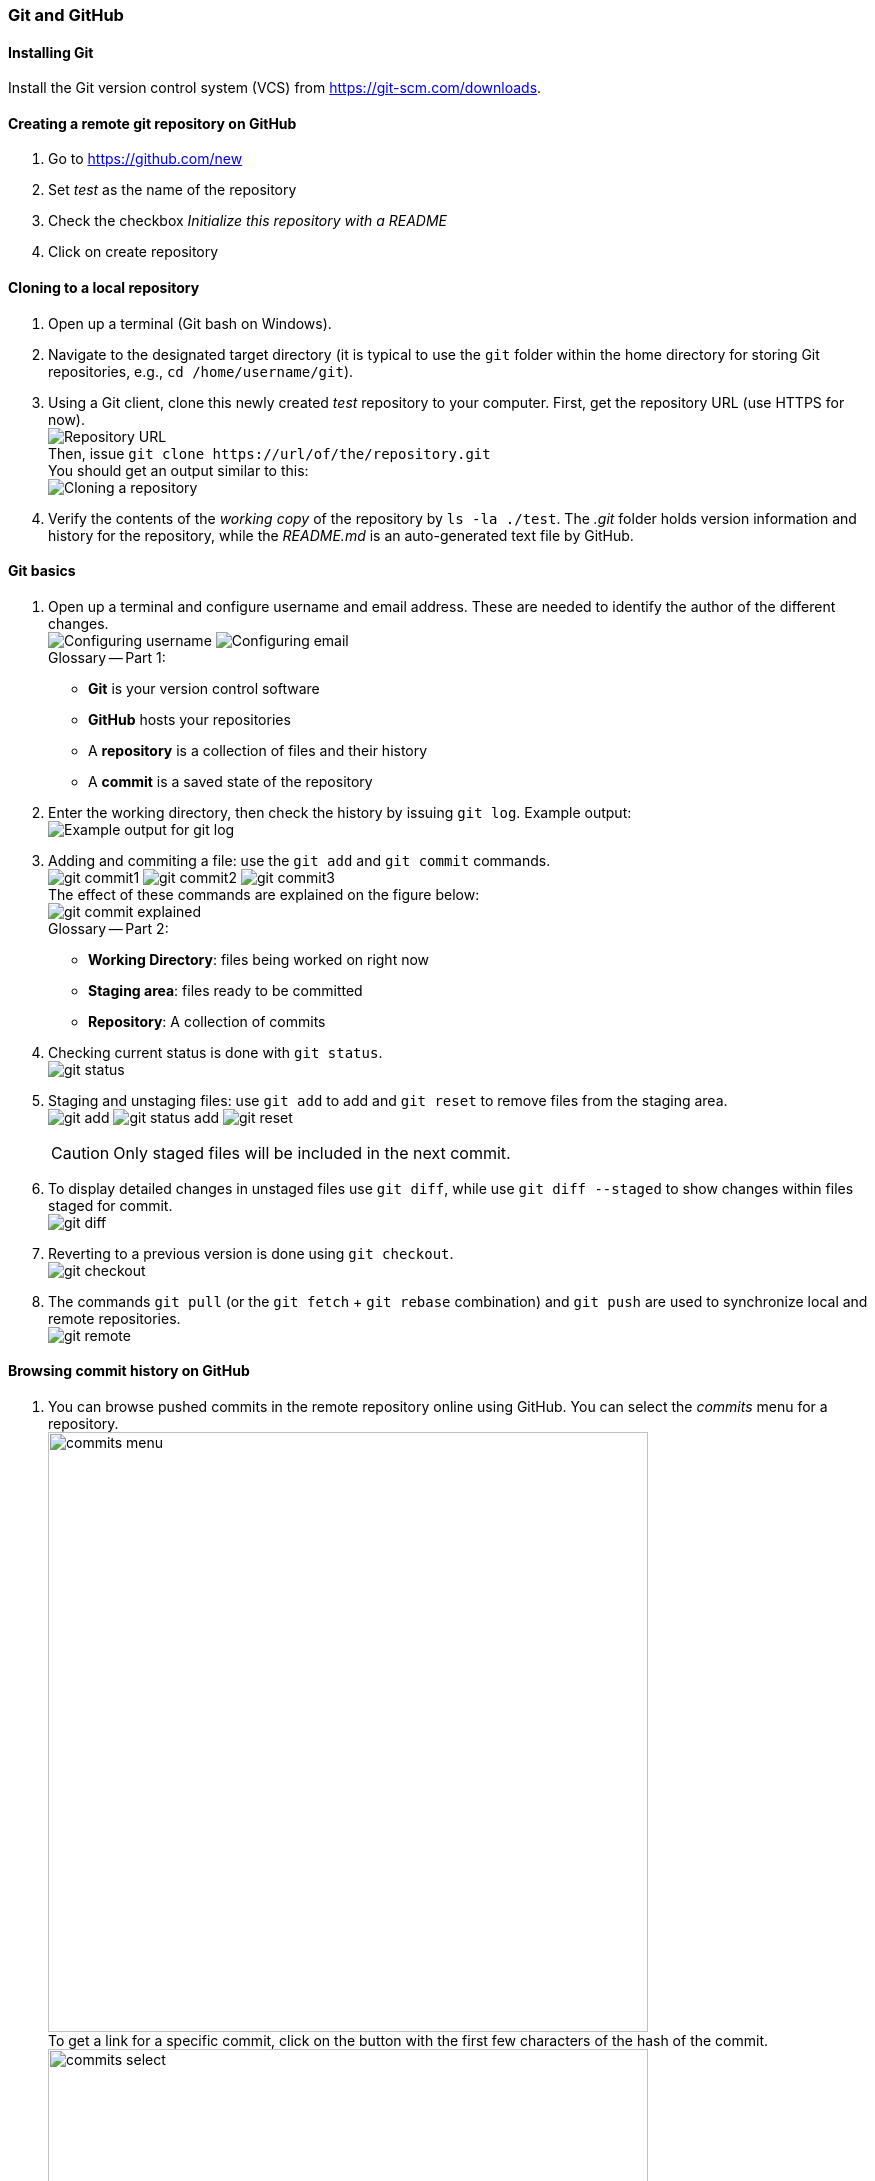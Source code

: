 === Git and GitHub

==== Installing Git

Install the Git version control system (VCS) from https://git-scm.com/downloads.

==== Creating a remote git repository on GitHub

. Go to https://github.com/new

. Set _test_ as the name of the repository

. Check the checkbox _Initialize this repository with a README_

. Click on create repository

==== Cloning to a local repository

. Open up a terminal (Git bash on Windows).

. Navigate to the designated target directory (it is typical to use the `git` folder within the home directory for storing Git repositories, e.g., `cd /home/username/git`).

. Using a Git client, clone this newly created _test_ repository to your computer. First, get the repository URL (use HTTPS for now). +
image:figs/git-repourl.png[Repository URL] +
Then, issue `git clone \https://url/of/the/repository.git` +  
You should get an output similar to this: +
image:figs/git-clone-result.png[Cloning a repository]

. Verify the contents of the _working copy_ of the repository by `ls -la ./test`. The _.git_ folder holds version information and history for the repository, while the _README.md_ is an auto-generated text file by GitHub.

==== Git basics

. Open up a terminal and configure username and email address. These are needed to identify the author of the different changes. +
image:figs/gitconfig-username.png[Configuring username]
image:figs/gitconfig-email.png[Configuring email] +
Glossary -- Part 1: 

 * *Git* is your version control software
 * *GitHub* hosts your repositories
 * A *repository* is a collection of files and their history
 * A *commit* is a saved state of the repository

. Enter the working directory, then check the history by issuing `git log`. Example output: +
image:figs/git-log-result.png[Example output for git log]

. Adding and commiting a file: use the `git add` and `git commit` commands. +
image:figs/git-commit1.png[]
image:figs/git-commit2.png[]
image:figs/git-commit3.png[] + 
The effect of these commands are explained on the figure below: +
image:figs/git-commit-explained.png[] +
Glossary -- Part 2: 
* *Working Directory*: files being worked on right now
* *Staging area*: files ready to be committed
* *Repository*: A collection of commits 

. Checking current status is done with `git status`. +
image:figs/git-status.png[]

. Staging and unstaging files: use `git add` to add and `git reset` to remove files from the staging area. +
image:figs/git-add.png[]
image:figs/git-status-add.png[]
image:figs/git-reset.png[] +
[CAUTION] 
Only staged files will be included in the next commit. 

. To display detailed changes in unstaged files use `git diff`, while use `git diff --staged` to show changes within files staged for commit. +
image:figs/git-diff.png[]

. Reverting to a previous version is done using `git checkout`. +
image:figs/git-checkout.png[]

. The commands `git pull` (or the `git fetch` + `git rebase` combination) and `git push` are used to synchronize local and remote repositories. +
image:figs/git-remote.png[]

==== Browsing commit history on GitHub

. You can browse pushed commits in the remote repository online using GitHub. You can select the _commits_ menu for a repository. +
image:figs/commits-menu.png[width=600] +
To get a link for a specific commit, click on the button with the first few characters of the hash of the commit. +
image:figs/commits-select.png[width=600]

The source for most of the images in the Git documentation: https://github.com/shabbir-hussain/ecse321tutorials/blob/master/01-githubTutorial1.pptx
